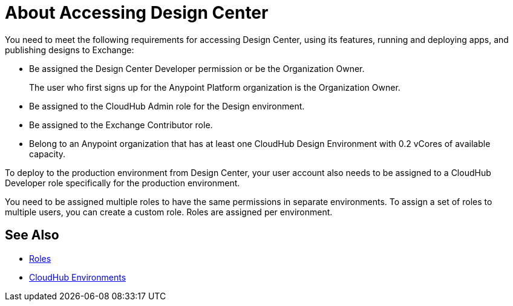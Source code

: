 = About Accessing Design Center

You need to meet the following requirements for accessing Design Center, using its features, running and deploying apps, and publishing designs to Exchange:

* Be assigned the Design Center Developer permission or be the Organization Owner.
+
The user who first signs up for the Anypoint Platform organization is the Organization Owner.
+
* Be assigned to the CloudHub Admin role for the Design environment.
* Be assigned to the Exchange Contributor role.
* Belong to an Anypoint organization that has at least one CloudHub Design Environment with 0.2 vCores of available capacity. 

To deploy to the production environment from Design Center, your user account also needs to be assigned to a CloudHub Developer role specifically for the production environment.

You need to be assigned multiple roles to have the same permissions in separate environments. To assign a set of roles to multiple users, you can create a custom role. Roles are assigned per environment.


== See Also

* link:https://docs.mulesoft.com/access-management/roles[Roles]

* link:https://docs.mulesoft.com/access-management/environments[CloudHub Environments]
